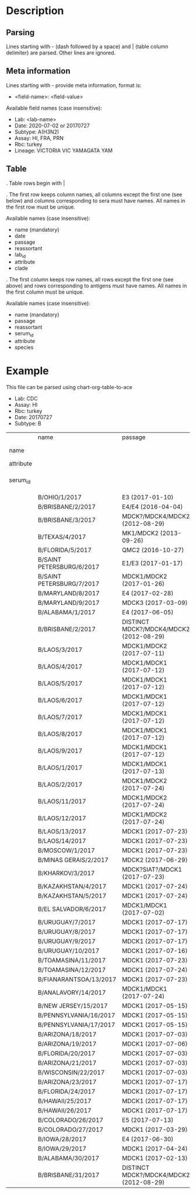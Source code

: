# Time-stamp: <2020-07-02 18:34:50 eu>

* Description

** Parsing

Lines starting with - (dash followed by a space) and | (table column
delimiter) are parsed. Other lines are ignored.

** Meta information

Lines starting with - provide meta information, format is:

  - <field-name>: <field-value>

Available field names (case insensitive):

  - Lab: <lab-name>
  - Date: 2020-07-02 or 20170727
  - Subtype: A(H3N2)
  - Assay: HI, FRA, PRN
  - Rbc: turkey
  - Lineage: VICTORIA VIC YAMAGATA YAM

** Table

. Table rows begin with |

. The first row keeps column names, all columns except the first one
  (see below) and columns corresponding to sera must have names. All
  names in the first row must be unique.

  Available names (case insensitive):

  - name (mandatory)
  - date
  - passage
  - reassortant
  - lab_id
  - attribute
  - clade

. The first column keeps row names, all rows except the first one (see
  above) and rows corresponding to antigens must have names. All
  names in the first column must be unique.

  Available names (case insensitive):

  - name (mandatory)
  - passage
  - reassortant
  - serum_id
  - attribute
  - species

* Example
This file can be parsed using chart-org-table-to-ace

- Lab: CDC
- Assay: HI
- Rbc: turkey
- Date: 20170727
- Subtype: B

|           | name                      | passage                                 |               |                       |                   |                                |                   |                           |                           |                    |                    |                    |                   |                   |                  |
| name      |                           |                                         | B/OHIO/1/2017 |     B/BRISBANE/2/2017 | B/BRISBANE/3/2017 |                 B/TEXAS/2/2017 | B/FLORIDA/33/2017 | B/SAINT PETERSBURG/4/2017 | B/SAINT PETERSBURG/5/2017 | B/MARYLAND/15/2017 | B/MARYLAND/15/2017 | B/MARYLAND/15/2017 | B/MARYLAND/6/2017 | B/MARYLAND/7/2017 | B/ALABAMA/2/2017 |
| attribute |                           |                                         |       BOOSTED |               BOOSTED |           BOOSTED |                                |                   |                   BOOSTED |         CONC 2:1 RDE@1::5 |                    |                    |                    |           BOOSTED |           BOOSTED |                  |
| serum_id  |                           |                                         |  CDC 2017-016 | CDC 2013-029,2013-030 |      CDC 2016-065 | CDC 2014-042,2014-043,2014-044 |      CDC 2015-109 |              CDC 2017-018 |              CDC 2017-028 |       CDC 2017-041 |       CDC 2017-045 |       CDC 2017-087 |      CDC 2017-088 |      CDC 2017-089 |     CDC 2017-085 |
|           | B/OHIO/1/2017             | E3 (2017-01-10)                         |          1280 |                   160 |                40 |                             40 |                20 |                       320 |                        20 |                160 |                <10 |                <10 |                20 |                40 |               80 |
|           | B/BRISBANE/2/2017         | E4/E4 (2016-04-04)                      |           640 |                   640 |               640 |                            320 |               160 |                       640 |                       320 |                320 |                 10 |                 20 |                40 |                80 |              160 |
|           | B/BRISBANE/3/2017         | MDCK?/MDCK4/MDCK2 (2012-08-29)          |            40 |                   320 |               640 |                            160 |               320 |                       640 |                       160 |                 80 |                 10 |                 20 |                20 |                80 |               40 |
|           | B/TEXAS/4/2017            | MK1/MDCK2 (2013-09-26)                  |            20 |                   160 |               640 |                            320 |               640 |                       320 |                       160 |                 80 |                 20 |                 20 |                20 |                40 |               20 |
|           | B/FLORIDA/5/2017          | QMC2 (2016-10-27)                       |            20 |                   320 |               640 |                            160 |               320 |                       320 |                       160 |                 80 |                 20 |                 40 |                20 |                40 |               40 |
|           | B/SAINT PETERSBURG/6/2017 | E1/E3 (2017-01-17)                      |           640 |                   320 |               320 |                            160 |               160 |                      1280 |                       160 |                320 |                 10 |                 10 |                20 |                80 |               80 |
|           | B/SAINT PETERSBURG/7/2017 | MDCK1/MDCK2 (2017-01-26)                |            20 |                   320 |               640 |                            320 |               320 |                       640 |                       160 |                 80 |                 20 |                 40 |                20 |                40 |               20 |
|           | B/MARYLAND/8/2017         | E4 (2017-02-28)                         |           640 |                   160 |                80 |                             40 |                10 |                       640 |                        40 |                320 |                160 |                 80 |               160 |               160 |              160 |
|           | B/MARYLAND/9/2017         | MDCK3 (2017-03-09)                      |            80 |                   160 |                80 |                             40 |                40 |                        80 |                        40 |                320 |                320 |                160 |               320 |               320 |              160 |
|           | B/ALABAMA/1/2017          | E4 (2017-06-05)                         |          1280 |                   320 |                80 |                             80 |                20 |                       320 |                        80 |                640 |                320 |                160 |               320 |               160 |              160 |
|           | B/BRISBANE/2/2017         | DISTINCT MDCK?/MDCK4/MDCK2 (2012-08-29) |            40 |                   320 |               640 |                            160 |               320 |                       640 |                       320 |                 80 |                 20 |                 20 |                20 |                80 |               40 |
|           | B/LAOS/3/2017             | MDCK1/MDCK2 (2017-07-11)                |           160 |                   320 |               640 |                            320 |               320 |                      1280 |                       320 |                320 |                 20 |                 20 |                20 |                80 |               40 |
|           | B/LAOS/4/2017             | MDCK1/MDCK1 (2017-07-12)                |            40 |                   320 |               640 |                            320 |               640 |                       320 |                       320 |                 80 |                 20 |                 20 |                20 |                40 |               20 |
|           | B/LAOS/5/2017             | MDCK1/MDCK1 (2017-07-12)                |            40 |                   320 |               640 |                            320 |               640 |                       640 |                       320 |                160 |                 40 |                 40 |                20 |                80 |               40 |
|           | B/LAOS/6/2017             | MDCK1/MDCK1 (2017-07-12)                |            20 |                   160 |               320 |                             80 |               160 |                       160 |                        80 |                 40 |                 20 |                 20 |                20 |                20 |               20 |
|           | B/LAOS/7/2017             | MDCK1/MDCK1 (2017-07-12)                |            40 |                   320 |               640 |                            320 |               640 |                       640 |                       320 |                160 |                 40 |                 40 |                20 |                40 |               20 |
|           | B/LAOS/8/2017             | MDCK1/MDCK1 (2017-07-12)                |            40 |                   320 |               640 |                            320 |               640 |                       640 |                       320 |                 80 |                 40 |                 40 |                20 |                40 |               20 |
|           | B/LAOS/9/2017             | MDCK1/MDCK1 (2017-07-12)                |            40 |                   320 |               640 |                            320 |               320 |                       640 |                       320 |                 80 |                 40 |                 20 |                20 |                40 |               20 |
|           | B/LAOS/1/2017             | MDCK1/MDCK1 (2017-07-13)                |            40 |                    20 |               640 |                            320 |               640 |                       640 |                       320 |                 80 |                 40 |                 40 |                20 |                40 |               20 |
|           | B/LAOS/2/2017             | MDCK1/MDCK2 (2017-07-24)                |            40 |                   320 |               640 |                            320 |               320 |                       640 |                       320 |                160 |                 20 |                 40 |                20 |                40 |               40 |
|           | B/LAOS/11/2017            | MDCK1/MDCK2 (2017-07-24)                |            80 |                   320 |               640 |                            320 |               320 |                       640 |                       320 |                160 |                 20 |                 20 |                20 |                80 |               80 |
|           | B/LAOS/12/2017            | MDCK1/MDCK2 (2017-07-24)                |            40 |                   320 |               640 |                            320 |               640 |                       640 |                       320 |                160 |                 40 |                 40 |                20 |                80 |               40 |
|           | B/LAOS/13/2017            | MDCK1 (2017-07-23)                      |            20 |                   160 |               320 |                            160 |               320 |                       320 |                       160 |                 40 |                 20 |                 20 |                10 |                20 |               10 |
|           | B/LAOS/14/2017            | MDCK1 (2017-07-23)                      |            40 |                   320 |               640 |                            320 |               640 |                       320 |                       320 |                 40 |                 20 |                 20 |                20 |                40 |               20 |
|           | B/MOSCOW/1/2017           | MDCK1 (2017-07-23)                      |            40 |                   320 |               640 |                            320 |               320 |                       320 |                       160 |                 80 |                 40 |                 40 |                20 |                40 |               20 |
|           | B/MINAS GERAIS/2/2017     | MDCK2 (2017-06-29)                      |            40 |                   160 |               640 |                            320 |               640 |                       320 |                       320 |                 40 |                 20 |                 20 |                20 |                40 |               20 |
|           | B/KHARKOV/3/2017          | MDCK?SIAT?/MDCK1 (2017-07-23)           |            20 |                   320 |               640 |                            320 |               320 |                       320 |                       160 |                 80 |                 20 |                 20 |                10 |                40 |               20 |
|           | B/KAZAKHSTAN/4/2017       | MDCK1 (2017-07-24)                      |            80 |                   320 |               640 |                            320 |               640 |                       640 |                       320 |                 80 |                 40 |                 20 |                20 |                40 |               20 |
|           | B/KAZAKHSTAN/5/2017       | MDCK1 (2017-07-24)                      |            80 |                   160 |               160 |                             40 |                80 |                        80 |                        80 |                 80 |                 20 |                 20 |                20 |                80 |               20 |
|           | B/EL SALVADOR/6/2017      | MDCK1/MDCK1 (2017-07-02)                |            20 |                   320 |               640 |                            320 |               640 |                       320 |                       320 |                 40 |                 20 |                 20 |                20 |                40 |               20 |
|           | B/URUGUAY/7/2017          | MDCK1 (2017-07-17)                      |            40 |                   160 |               640 |                            320 |               640 |                       320 |                       320 |                 80 |                 40 |                 40 |                20 |                80 |               20 |
|           | B/URUGUAY/8/2017          | MDCK1 (2017-07-17)                      |            40 |                   320 |               640 |                            320 |               640 |                       640 |                       320 |                 80 |                 40 |                 40 |                20 |                80 |               20 |
|           | B/URUGUAY/9/2017          | MDCK1 (2017-07-17)                      |            40 |                   320 |               640 |                            320 |               640 |                       640 |                       320 |                 80 |                 80 |                 40 |                40 |                80 |               40 |
|           | B/URUGUAY/10/2017         | MDCK1 (2017-07-16)                      |          1280 |                   640 |               640 |                            320 |               320 |                      1280 |                       640 |                320 |                 10 |                 20 |                20 |                80 |              160 |
|           | B/TOAMASINA/11/2017       | MDCK1 (2017-07-23)                      |            40 |                   320 |               640 |                            320 |               640 |                       640 |                       320 |                 80 |                 40 |                 40 |                20 |                40 |               20 |
|           | B/TOAMASINA/12/2017       | MDCK1 (2017-07-24)                      |            40 |                   320 |               640 |                            320 |               640 |                       640 |                       320 |                 80 |                 40 |                 40 |                40 |                80 |               40 |
|           | B/FIANARANTSOA/13/2017    | MDCK1 (2017-07-23)                      |            40 |                   320 |               640 |                            320 |               640 |                       640 |                       320 |                160 |                 40 |                 40 |                40 |                80 |               40 |
|           | B/ANALAVORY/14/2017       | MDCK1/MDCK1 (2017-07-24)                |            40 |                   320 |               640 |                            320 |               640 |                       640 |                       320 |                160 |                 40 |                 40 |                40 |                80 |               40 |
|           | B/NEW JERSEY/15/2017      | MDCK1 (2017-05-15)                      |            40 |                    80 |                40 |                             20 |                80 |                        40 |                        40 |                160 |                320 |                160 |               320 |               160 |               80 |
|           | B/PENNSYLVANIA/16/2017    | MDCK1 (2017-05-15)                      |            40 |                    80 |                40 |                             20 |                20 |                        80 |                        20 |                160 |                320 |                160 |               320 |               160 |               80 |
|           | B/PENNSYLVANIA/17/2017    | MDCK1 (2017-05-15)                      |            40 |                    80 |                40 |                             20 |                20 |                        40 |                        20 |                160 |                320 |                160 |               320 |               160 |               80 |
|           | B/ARIZONA/18/2017         | MDCK1 (2017-07-03)                      |            20 |                   160 |               320 |                            160 |               320 |                       320 |                       160 |                 80 |                 40 |                 20 |                20 |                40 |               20 |
|           | B/ARIZONA/19/2017         | MDCK1 (2017-07-06)                      |            20 |                   160 |               320 |                            160 |               320 |                       320 |                       160 |                 40 |                 20 |                 20 |                20 |                40 |               20 |
|           | B/FLORIDA/20/2017         | MDCK1 (2017-07-03)                      |            40 |                    80 |                40 |                             20 |                40 |                        40 |                        20 |                160 |                320 |                160 |               320 |               320 |               80 |
|           | B/ARIZONA/21/2017         | MDCK1 (2017-07-03)                      |            20 |                   160 |               640 |                            320 |               640 |                       320 |                       320 |                 80 |                 20 |                 20 |                20 |                40 |               20 |
|           | B/WISCONSIN/22/2017       | MDCK1 (2017-07-03)                      |            40 |                   160 |               640 |                            320 |               320 |                       640 |                       320 |                 80 |                 20 |                 20 |                20 |                40 |               20 |
|           | B/ARIZONA/23/2017         | MDCK1 (2017-07-17)                      |            20 |                   160 |               320 |                            160 |               320 |                       320 |                       160 |                 40 |                 40 |                 20 |                10 |                20 |               20 |
|           | B/FLORIDA/24/2017         | MDCK1 (2017-07-17)                      |            40 |                    40 |                20 |                             10 |                20 |                        20 |                       <10 |                 80 |                160 |                160 |               320 |               160 |               80 |
|           | B/HAWAII/25/2017          | MDCK1 (2017-07-17)                      |            20 |                   160 |               320 |                            160 |               320 |                       160 |                       160 |                 20 |                 20 |                 20 |                10 |                20 |               10 |
|           | B/HAWAII/26/2017          | MDCK1 (2017-07-17)                      |            20 |                   160 |               320 |                            160 |               320 |                       320 |                       160 |                 40 |                 20 |                 20 |                10 |                20 |               10 |
|           | B/COLORADO/26/2017        | E5 (2017-07-13)                         |           320 |                    80 |                40 |                             20 |                10 |                        80 |                        20 |                320 |                 80 |                 80 |               160 |                80 |               80 |
|           | B/COLORADO/27/2017        | MDCK1 (2017-03-29)                      |            40 |                    80 |                40 |                             20 |                40 |                        40 |                        20 |                160 |                160 |                160 |               320 |               320 |               80 |
|           | B/IOWA/28/2017            | E4 (2017-06-30)                         |           640 |                   160 |                80 |                             40 |                20 |                       160 |                        40 |                320 |                160 |                 80 |               160 |               160 |              160 |
|           | B/IOWA/29/2017            | MDCK1 (2017-04-24)                      |            40 |                    80 |                40 |                             20 |                40 |                        40 |                        10 |                160 |                320 |                320 |               320 |               320 |               80 |
|           | B/ALABAMA/30/2017         | MDCK1 (2017-02-13)                      |            40 |                    80 |                20 |                             20 |                20 |                        40 |                        10 |                 80 |                320 |                160 |               320 |               320 |               80 |
|           | B/BRISBANE/31/2017        | DISTINCT MDCK?/MDCK4/MDCK2 (2012-08-29) |            40 |                   160 |               320 |                            160 |               160 |                       320 |                       160 |                 80 |                 10 |                 20 |                20 |                80 |               40 |

* COMMENT ---- local vars
:PROPERTIES:
:VISIBILITY: folded
:END:
#+OPTIONS: toc:nil
#+STARTUP: showall indent
# ======================================================================
### Local Variables:
### eval: (add-hook 'before-save-hook 'time-stamp)
### eval: (flyspell-mode)
### End:
